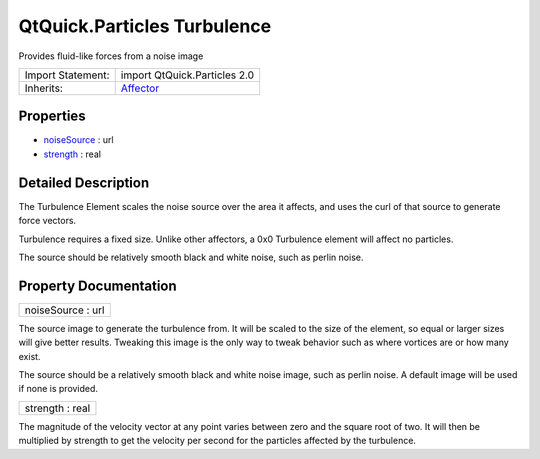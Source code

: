 .. _sdk_qtquick_particles_turbulence:

QtQuick.Particles Turbulence
============================

Provides fluid-like forces from a noise image

+--------------------------------------------------------------------------------------------------------------------------------------------------------+--------------------------------------------------------------------------------------------------------------------------------------------------------+
| Import Statement:                                                                                                                                      | import QtQuick.Particles 2.0                                                                                                                           |
+--------------------------------------------------------------------------------------------------------------------------------------------------------+--------------------------------------------------------------------------------------------------------------------------------------------------------+
| Inherits:                                                                                                                                              | `Affector </sdk/apps/qml/QtQuick/Particles.Affector/>`_                                                                                                |
+--------------------------------------------------------------------------------------------------------------------------------------------------------+--------------------------------------------------------------------------------------------------------------------------------------------------------+

Properties
----------

-  `noiseSource </sdk/apps/qml/QtQuick/Particles.Turbulence/#noiseSource-prop>`_  : url
-  `strength </sdk/apps/qml/QtQuick/Particles.Turbulence/#strength-prop>`_  : real

Detailed Description
--------------------

The Turbulence Element scales the noise source over the area it affects, and uses the curl of that source to generate force vectors.

Turbulence requires a fixed size. Unlike other affectors, a 0x0 Turbulence element will affect no particles.

The source should be relatively smooth black and white noise, such as perlin noise.

Property Documentation
----------------------

.. _sdk_qtquick_particles_turbulence_noiseSource:

+--------------------------------------------------------------------------------------------------------------------------------------------------------------------------------------------------------------------------------------------------------------------------------------------------------------+
| noiseSource : url                                                                                                                                                                                                                                                                                            |
+--------------------------------------------------------------------------------------------------------------------------------------------------------------------------------------------------------------------------------------------------------------------------------------------------------------+

The source image to generate the turbulence from. It will be scaled to the size of the element, so equal or larger sizes will give better results. Tweaking this image is the only way to tweak behavior such as where vortices are or how many exist.

The source should be a relatively smooth black and white noise image, such as perlin noise. A default image will be used if none is provided.

.. _sdk_qtquick_particles_turbulence_strength:

+--------------------------------------------------------------------------------------------------------------------------------------------------------------------------------------------------------------------------------------------------------------------------------------------------------------+
| strength : real                                                                                                                                                                                                                                                                                              |
+--------------------------------------------------------------------------------------------------------------------------------------------------------------------------------------------------------------------------------------------------------------------------------------------------------------+

The magnitude of the velocity vector at any point varies between zero and the square root of two. It will then be multiplied by strength to get the velocity per second for the particles affected by the turbulence.

